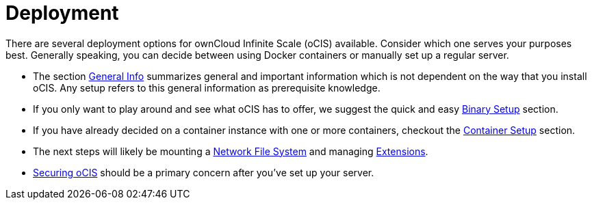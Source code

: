 = Deployment
:toc: right

:description: There are several deployment options for ownCloud Infinite Scale (oCIS) available. Consider which one serves your purposes best. Generally speaking, you can decide between using Docker containers or manually set up a regular server.

// https://owncloud.dev/ocis/deployment/

{description}

* The section xref:general/general-info.adoc[General Info] summarizes general and important information which is not dependent on the way that you install oCIS. Any setup refers to this general information as prerequisite knowledge.

* If you only want to play around and see what oCIS has to offer, we suggest the quick and easy xref:deployment/binary/binary-setup.adoc[Binary Setup] section.

* If you have already decided on a container instance with one or more containers, checkout the xref:deployment/container/container-setup.adoc[Container Setup] section.

* The next steps will likely be mounting a xref:deployment/nfs/nfs.adoc[Network File System] and managing xref:extensions/index.adoc[Extensions].

* xref:deployment/security/security.adoc[Securing oCIS] should be a primary concern after you've set up your server.
